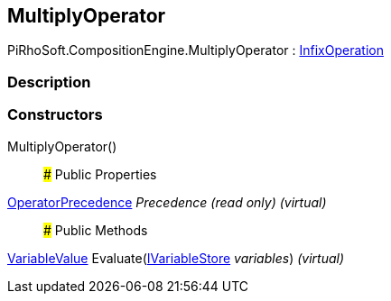 [#reference/multiply-operator]

## MultiplyOperator

PiRhoSoft.CompositionEngine.MultiplyOperator : <<reference/infix-operation.html,InfixOperation>>

### Description

### Constructors

MultiplyOperator()::

### Public Properties

<<reference/operator-precedence.html,OperatorPrecedence>> _Precedence_ _(read only)_ _(virtual)_::

### Public Methods

<<reference/variable-value.html,VariableValue>> Evaluate(<<reference/i-variable-store.html,IVariableStore>> _variables_) _(virtual)_::